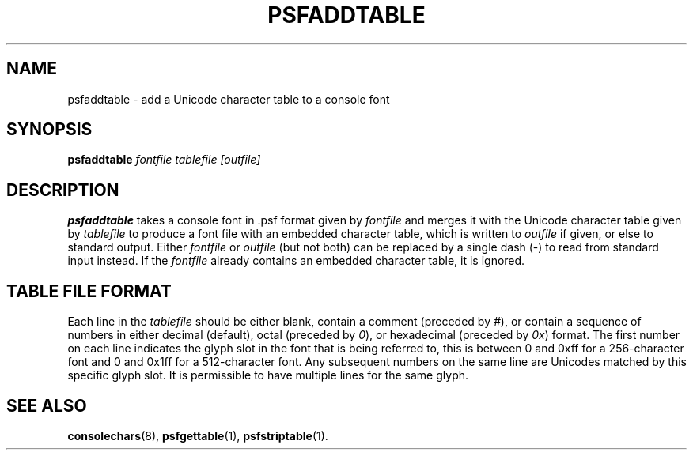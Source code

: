 .TH PSFADDTABLE 1 "28 Oct 1997" "Console tools" "Linux User's Manual"

.SH NAME
psfaddtable \- add a Unicode character table to a console font

.SH SYNOPSIS
.B psfaddtable
.I fontfile tablefile [outfile]

.SH DESCRIPTION
.IX "psfaddtable command" "" "\fLpsfaddtable\fR command"  

.B psfaddtable
takes a console font in .psf format given by
.I fontfile
and merges it with the Unicode character table given by
.I tablefile
to produce a font file with an embedded character table, which is written to
.I outfile
if given, or else to standard output.  Either
.I fontfile
or
.I outfile
(but not both) can be replaced by a single dash (\-) to read from standard
input instead.  If the
.I fontfile
already contains an embedded character table, it is ignored.

.SH TABLE FILE FORMAT
Each line in the
.I tablefile
should be either blank, contain a comment (preceded by
.IR # ),
or contain a sequence of numbers in either decimal (default), octal (preceded
by
.IR 0 ),
or hexadecimal (preceded by
.IR 0x )
format.  The first number on each line indicates the glyph slot in the font
that is being referred to, this is between 0 and 0xff for a 256\-character
font and 0 and 0x1ff for a 512\-character font.  Any subsequent numbers on the
same line are Unicodes matched by this specific glyph slot.  It is
permissible to have multiple lines for the same glyph.

.SH "SEE ALSO"
.BR consolechars (8),
.BR psfgettable (1),
.BR psfstriptable (1).


